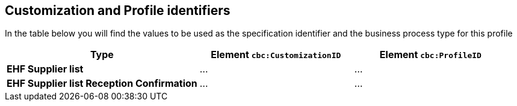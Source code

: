 

== Customization and Profile identifiers

In the table below you will find the values to be used as the specification identifier and the business process type for this profile

[cols="5s,4,4", options="header"]
|===
| Type
| Element `cbc:CustomizationID`
| Element `cbc:ProfileID`


| EHF Supplier list
| ...
| ...

| EHF Supplier list Reception Confirmation
| ...
| ...


|===
